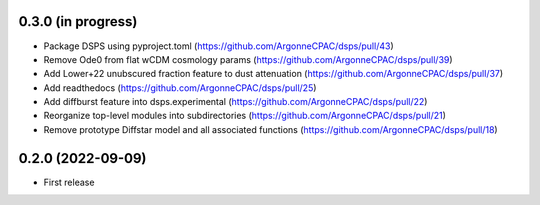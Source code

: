 0.3.0 (in progress)
------------------
- Package DSPS using pyproject.toml (https://github.com/ArgonneCPAC/dsps/pull/43)
- Remove Ode0 from flat wCDM cosmology params  (https://github.com/ArgonneCPAC/dsps/pull/39)
- Add Lower+22 unubscured fraction feature to dust attenuation (https://github.com/ArgonneCPAC/dsps/pull/37)
- Add readthedocs (https://github.com/ArgonneCPAC/dsps/pull/25)
- Add diffburst feature into dsps.experimental (https://github.com/ArgonneCPAC/dsps/pull/22)
- Reorganize top-level modules into subdirectories (https://github.com/ArgonneCPAC/dsps/pull/21)
- Remove prototype Diffstar model and all associated functions (https://github.com/ArgonneCPAC/dsps/pull/18)


0.2.0 (2022-09-09)
------------------
- First release